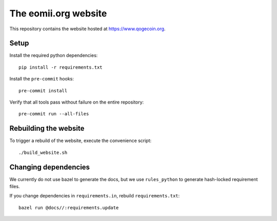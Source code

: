 The eomii.org website
=====================

This repository contains the website hosted at `<https://www.qogecoin.org>`_.

Setup
-----

Install the required python dependencies::

   pip install -r requirements.txt

Install the ``pre-commit`` hooks::

   pre-commit install

Verify that all tools pass without failure on the entire repository::

   pre-commit run --all-files

Rebuilding the website
----------------------

To trigger a rebuild of the website, execute the convenience script::

./build_website.sh

Changing dependencies
---------------------

We currently do not use bazel to generate the docs, but we use ``rules_python``
to generate hash-locked requirement files.

If you change dependencies in ``requirements.in``, rebuild
``requirements.txt``::

   bazel run @docs//:requirements.update
